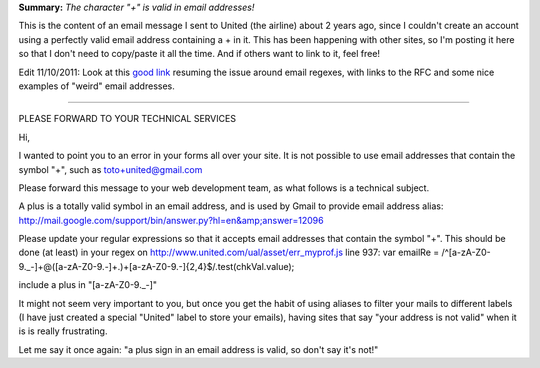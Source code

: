 .. description: Bug: your site does not accept some valid email addresses
.. tags: email
.. date: 2011-02-11 17:27:00 GMT
.. title: Bug: your site does not accept some valid email addresses
.. slug: character-plus-is-valid-in-email-addresses
.. type: text

**Summary:** *The character "+" is valid in email addresses!*

This is the content of an email message I sent to United (the airline) about 2 years ago, since I couldn't create an account using a perfectly valid email address containing a + in it. This has been happening with other sites, so I'm posting it here so that I don't need to copy/paste it all the time. And if others want to link to it, feel free!

Edit 11/10/2011: Look at this `good link <http://haacked.com/archive/2007/08/21/i-knew-how-to-validate-an-email-address-until-i.aspx>`_ resuming the issue around email regexes, with links to the RFC and some nice examples of "weird" email addresses.

.. TEASER_END

================================================================

PLEASE FORWARD TO YOUR TECHNICAL SERVICES

Hi,

I wanted to point you to an error in your forms all over your site. It
is not possible to use email addresses that contain the symbol "+",
such as toto+united@gmail.com

Please forward this message to your web development team, as what
follows is a technical subject.

A plus is a totally valid symbol in an email address, and is used by
Gmail to provide email address alias:
http://mail.google.com/support/bin/answer.py?hl=en&amp;answer=12096

Please update your regular expressions so that it accepts email
addresses that contain the symbol "+".
This should be done (at least) in your regex on
http://www.united.com/ual/asset/err_myprof.js line 937:
var emailRe = /^[a-zA-Z0-9._-]+@([a-zA-Z0-9.-]+.)+[a-zA-Z0-9.-]{2,4}$/.test(chkVal.value);

include a plus in "[a-zA-Z0-9._-]"

It might not seem very important to you, but once you get the habit of
using aliases to filter your mails to different labels (I have just
created a special "United" label to store your emails), having sites
that say "your address is not valid" when it is is really frustrating.

Let me say it once again: "a plus sign in an email address is valid,
so don't say it's not!"

